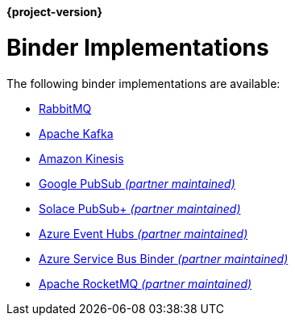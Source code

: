 *{project-version}*

[[binders]]
= Binder Implementations

The following binder implementations are available:

* https://cloud.spring.io/spring-cloud-stream-binder-rabbit/[RabbitMQ]
* https://cloud.spring.io/spring-cloud-stream-binder-kafka/[Apache Kafka]
* https://github.com/spring-cloud/spring-cloud-stream-binder-aws-kinesis[Amazon Kinesis]
* https://github.com/spring-cloud/spring-cloud-gcp/tree/master/spring-cloud-gcp-pubsub-stream-binder[Google PubSub _(partner maintained)_]
* https://github.com/SolaceProducts/solace-spring-cloud/tree/master/solace-spring-cloud-starters/solace-spring-cloud-stream-starter#spring-cloud-stream-binder-for-solace-pubsub[Solace PubSub+ _(partner maintained)_]
* https://aka.ms/spring/docs#spring-cloud-stream-binder-for-azure-event-hubs[Azure Event Hubs _(partner maintained)_]
* https://aka.ms/spring/docs#spring-cloud-stream-binder-for-azure-service-bus[Azure Service Bus Binder _(partner maintained)_]
* https://github.com/alibaba/spring-cloud-alibaba/wiki/RocketMQ-en[Apache RocketMQ _(partner maintained)_]

